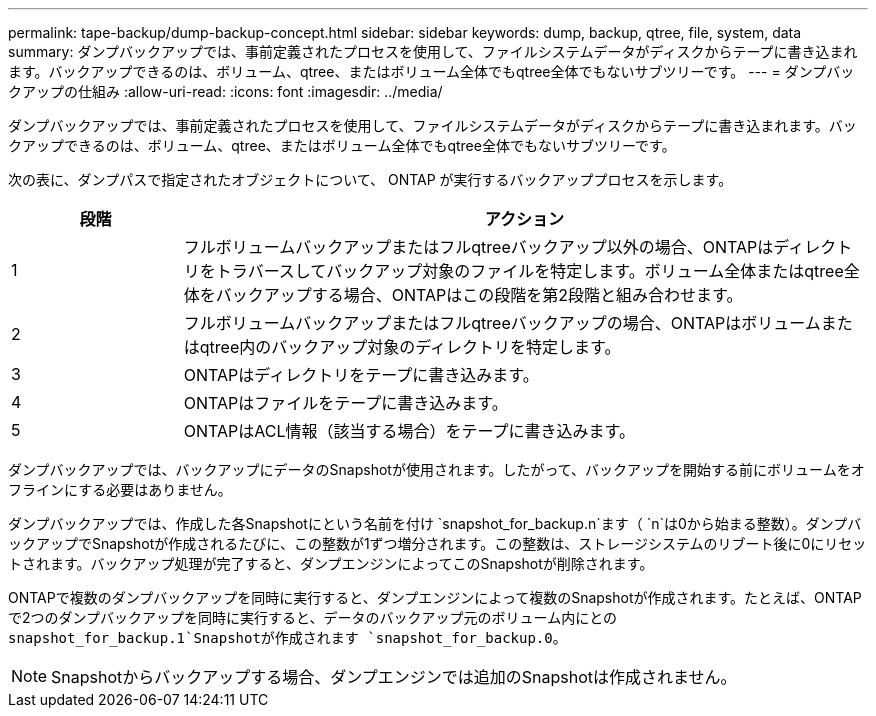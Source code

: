 ---
permalink: tape-backup/dump-backup-concept.html 
sidebar: sidebar 
keywords: dump, backup, qtree, file, system, data 
summary: ダンプバックアップでは、事前定義されたプロセスを使用して、ファイルシステムデータがディスクからテープに書き込まれます。バックアップできるのは、ボリューム、qtree、またはボリューム全体でもqtree全体でもないサブツリーです。 
---
= ダンプバックアップの仕組み
:allow-uri-read: 
:icons: font
:imagesdir: ../media/


[role="lead"]
ダンプバックアップでは、事前定義されたプロセスを使用して、ファイルシステムデータがディスクからテープに書き込まれます。バックアップできるのは、ボリューム、qtree、またはボリューム全体でもqtree全体でもないサブツリーです。

次の表に、ダンプパスで指定されたオブジェクトについて、 ONTAP が実行するバックアッププロセスを示します。

[cols="1,4"]
|===
| 段階 | アクション 


 a| 
1
 a| 
フルボリュームバックアップまたはフルqtreeバックアップ以外の場合、ONTAPはディレクトリをトラバースしてバックアップ対象のファイルを特定します。ボリューム全体またはqtree全体をバックアップする場合、ONTAPはこの段階を第2段階と組み合わせます。



 a| 
2
 a| 
フルボリュームバックアップまたはフルqtreeバックアップの場合、ONTAPはボリュームまたはqtree内のバックアップ対象のディレクトリを特定します。



 a| 
3
 a| 
ONTAPはディレクトリをテープに書き込みます。



 a| 
4
 a| 
ONTAPはファイルをテープに書き込みます。



 a| 
5
 a| 
ONTAPはACL情報（該当する場合）をテープに書き込みます。

|===
ダンプバックアップでは、バックアップにデータのSnapshotが使用されます。したがって、バックアップを開始する前にボリュームをオフラインにする必要はありません。

ダンプバックアップでは、作成した各Snapshotにという名前を付け `snapshot_for_backup.n`ます（ `n`は0から始まる整数）。ダンプバックアップでSnapshotが作成されるたびに、この整数が1ずつ増分されます。この整数は、ストレージシステムのリブート後に0にリセットされます。バックアップ処理が完了すると、ダンプエンジンによってこのSnapshotが削除されます。

ONTAPで複数のダンプバックアップを同時に実行すると、ダンプエンジンによって複数のSnapshotが作成されます。たとえば、ONTAPで2つのダンプバックアップを同時に実行すると、データのバックアップ元のボリューム内にとの `snapshot_for_backup.1`Snapshotが作成されます `snapshot_for_backup.0`。

[NOTE]
====
Snapshotからバックアップする場合、ダンプエンジンでは追加のSnapshotは作成されません。

====